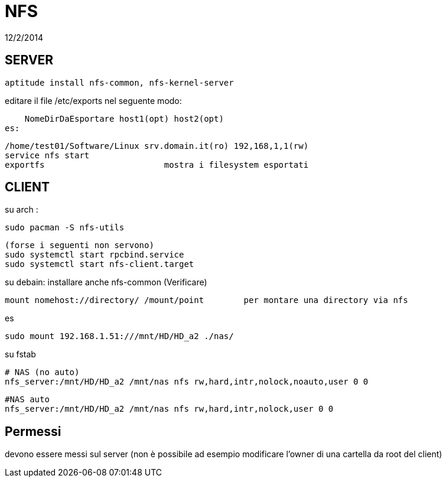 = NFS
:revdate: 12/2/2014

== SERVER

     aptitude install nfs-common, nfs-kernel-server
    
editare il file /etc/exports nel seguente modo:

    NomeDirDaEsportare host1(opt) host2(opt) 
es: 

    /home/test01/Software/Linux srv.domain.it(ro) 192,168,1,1(rw) 
    service nfs start 
    exportfs 			mostra i filesystem esportati

== CLIENT

su arch : 

    sudo pacman -S nfs-utils
    
    (forse i seguenti non servono)
    sudo systemctl start rpcbind.service
    sudo systemctl start nfs-client.target


su debain: installare anche nfs-common  (Verificare)

    mount nomehost://directory/ /mount/point 	per montare una directory via nfs

es

    sudo mount 192.168.1.51:///mnt/HD/HD_a2 ./nas/
    

su fstab
    
    # NAS (no auto)
    nfs_server:/mnt/HD/HD_a2 /mnt/nas nfs rw,hard,intr,nolock,noauto,user 0 0

    #NAS auto
    nfs_server:/mnt/HD/HD_a2 /mnt/nas nfs rw,hard,intr,nolock,user 0 0
 
== Permessi

devono essere messi sul server (non è possibile ad esempio modificare l'owner di una cartella da root del client)
